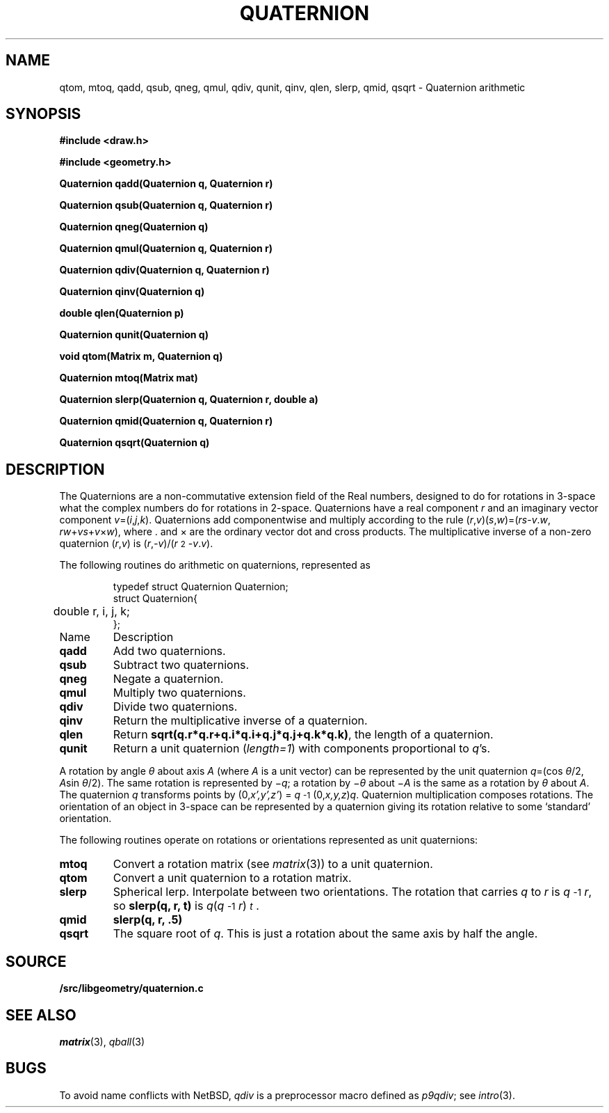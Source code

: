.TH QUATERNION 3
.SH NAME
qtom, mtoq, qadd, qsub, qneg, qmul, qdiv, qunit, qinv, qlen, slerp, qmid, qsqrt \- Quaternion arithmetic
.SH SYNOPSIS
.PP
.B
#include <draw.h>
.PP
.B
#include <geometry.h>
.PP
.B
Quaternion qadd(Quaternion q, Quaternion r)
.PP
.B
Quaternion qsub(Quaternion q, Quaternion r)
.PP
.B
Quaternion qneg(Quaternion q)
.PP
.B
Quaternion qmul(Quaternion q, Quaternion r)
.PP
.B
Quaternion qdiv(Quaternion q, Quaternion r)
.PP
.B
Quaternion qinv(Quaternion q)
.PP
.B
double qlen(Quaternion p)
.PP
.B
Quaternion qunit(Quaternion q)
.PP
.B
void qtom(Matrix m, Quaternion q)
.PP
.B
Quaternion mtoq(Matrix mat)
.PP
.B
Quaternion slerp(Quaternion q, Quaternion r, double a)
.PP
.B
Quaternion qmid(Quaternion q, Quaternion r)
.PP
.B
Quaternion qsqrt(Quaternion q)
.SH DESCRIPTION
The Quaternions are a non-commutative extension field of the Real numbers, designed
to do for rotations in 3-space what the complex numbers do for rotations in 2-space.
Quaternions have a real component
.I r
and an imaginary vector component \fIv\fP=(\fIi\fP,\fIj\fP,\fIk\fP).
Quaternions add componentwise and multiply according to the rule
(\fIr\fP,\fIv\fP)(\fIs\fP,\fIw\fP)=(\fIrs\fP-\fIv\fP\v'-.3m'.\v'.3m'\fIw\fP, \fIrw\fP+\fIvs\fP+\fIv\fP×\fIw\fP),
where \v'-.3m'.\v'.3m' and × are the ordinary vector dot and cross products.
The multiplicative inverse of a non-zero quaternion (\fIr\fP,\fIv\fP)
is (\fIr\fP,\fI-v\fP)/(\fIr\^\fP\u\s-22\s+2\d-\fIv\fP\v'-.3m'.\v'.3m'\fIv\fP).
.PP
The following routines do arithmetic on quaternions, represented as
.IP
.EX
.ta 6n
typedef struct Quaternion Quaternion;
struct Quaternion{
	double r, i, j, k;
};
.EE
.TF qunit
.TP
Name
Description
.TP
.B qadd
Add two quaternions.
.TP
.B qsub
Subtract two quaternions.
.TP
.B qneg
Negate a quaternion.
.TP
.B qmul
Multiply two quaternions.
.TP
.B qdiv
Divide two quaternions.
.TP
.B qinv
Return the multiplicative inverse of a quaternion.
.TP
.B qlen
Return
.BR sqrt(q.r*q.r+q.i*q.i+q.j*q.j+q.k*q.k) ,
the length of a quaternion.
.TP
.B qunit
Return a unit quaternion 
.RI ( length=1 )
with components proportional to
.IR q 's.
.PD
.PP
A rotation by angle \fIθ\fP about axis
.I A
(where
.I A
is a unit vector) can be represented by
the unit quaternion \fIq\fP=(cos \fIθ\fP/2, \fIA\fPsin \fIθ\fP/2).
The same rotation is represented by \(mi\fIq\fP; a rotation by \(mi\fIθ\fP about \(mi\fIA\fP is the same as a rotation by \fIθ\fP about \fIA\fP.
The quaternion \fIq\fP transforms points by
(0,\fIx',y',z'\fP) = \%\fIq\fP\u\s-2-1\s+2\d(0,\fIx,y,z\fP)\fIq\fP.
Quaternion multiplication composes rotations.
The orientation of an object in 3-space can be represented by a quaternion
giving its rotation relative to some `standard' orientation.
.PP
The following routines operate on rotations or orientations represented as unit quaternions:
.TF slerp
.TP
.B mtoq
Convert a rotation matrix (see
.IR matrix (3))
to a unit quaternion.
.TP
.B qtom
Convert a unit quaternion to a rotation matrix.
.TP
.B slerp
Spherical lerp.  Interpolate between two orientations.
The rotation that carries
.I q
to
.I r
is \%\fIq\fP\u\s-2-1\s+2\d\fIr\fP, so
.B slerp(q, r, t)
is \fIq\fP(\fIq\fP\u\s-2-1\s+2\d\fIr\fP)\u\s-2\fIt\fP\s+2\d.
.TP
.B qmid
.B slerp(q, r, .5)
.TP
.B qsqrt
The square root of
.IR q .
This is just a rotation about the same axis by half the angle.
.PD
.SH SOURCE
.B \*9/src/libgeometry/quaternion.c
.SH SEE ALSO
.IR matrix (3),
.IR qball (3)
.SH BUGS
To avoid name conflicts with NetBSD,
.I qdiv
is a preprocessor macro defined as 
.IR p9qdiv ;
see
.IR intro (3).
